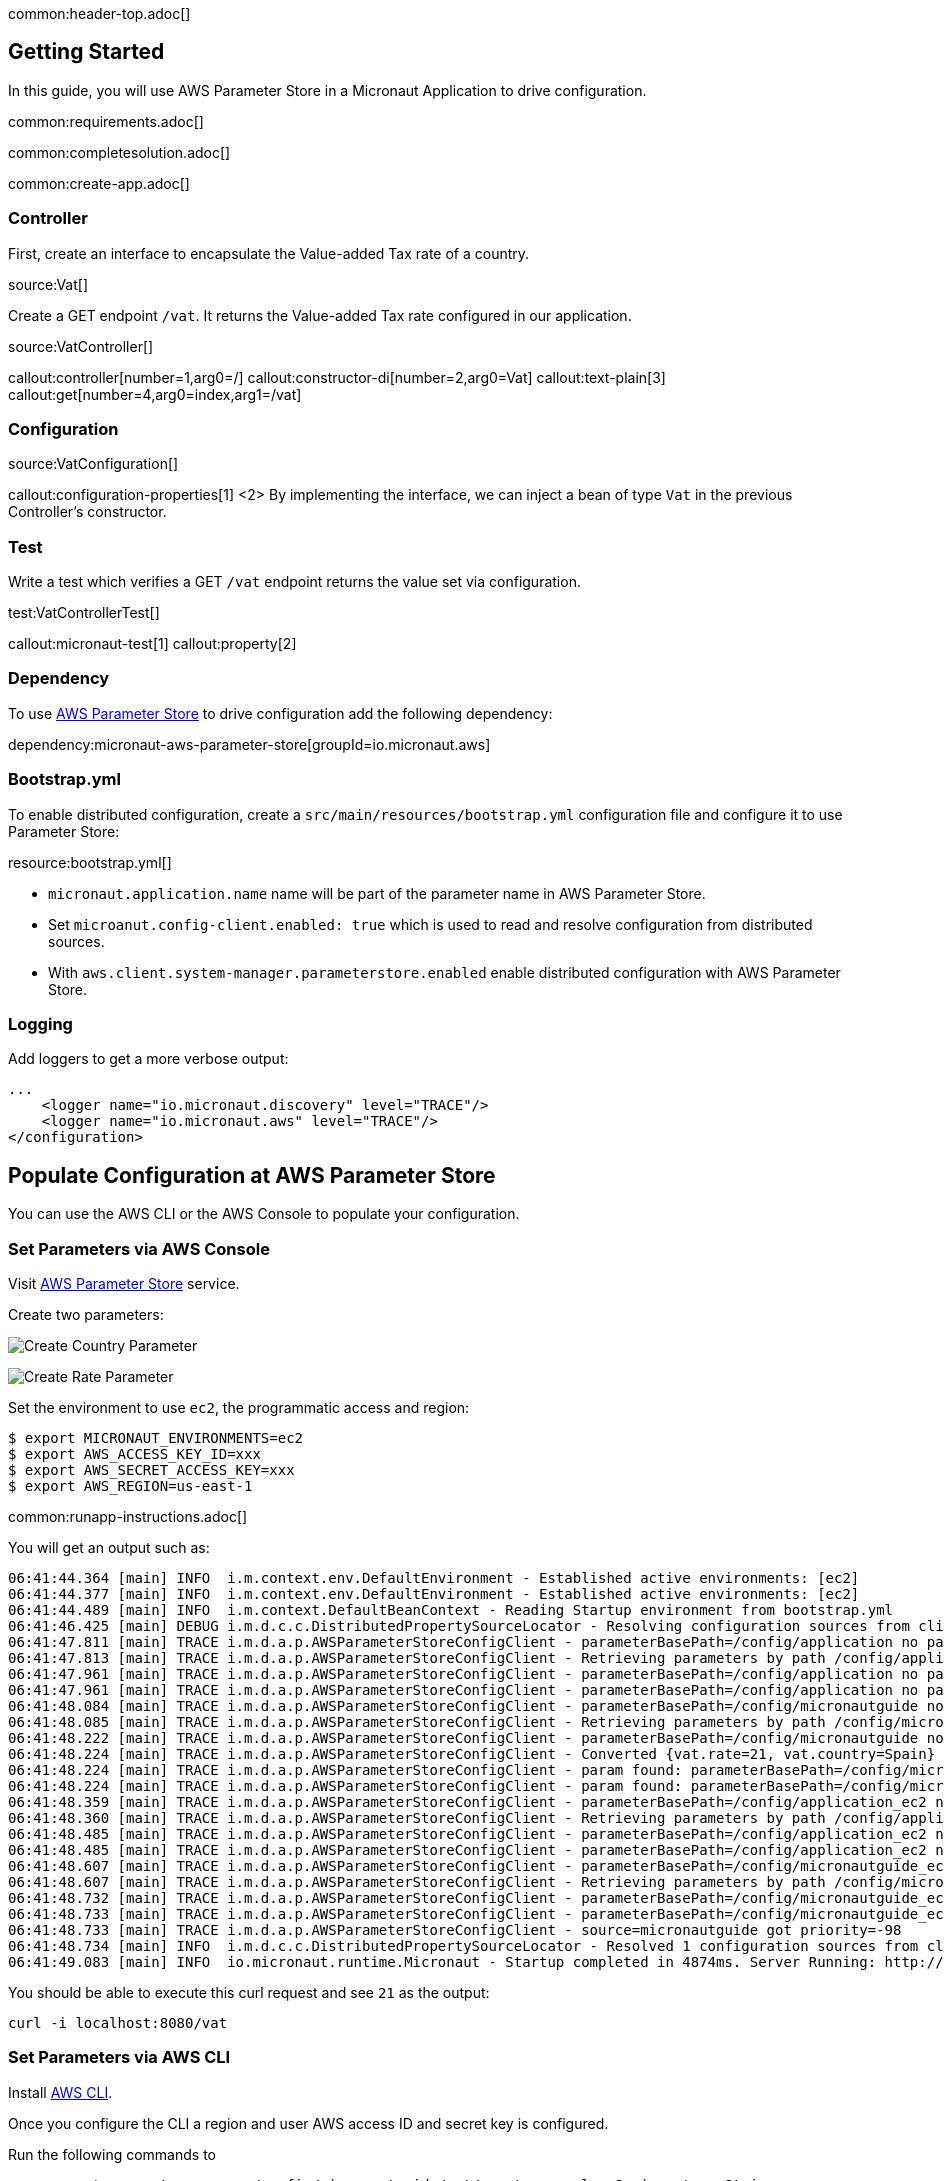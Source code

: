 common:header-top.adoc[]

== Getting Started

In this guide, you will use AWS Parameter Store in a Micronaut Application to drive configuration.

common:requirements.adoc[]

common:completesolution.adoc[]

common:create-app.adoc[]

=== Controller

First, create an interface to encapsulate the Value-added Tax rate of a country.

source:Vat[]

Create a GET endpoint `/vat`. It returns the Value-added Tax rate configured in our application.

source:VatController[]

callout:controller[number=1,arg0=/]
callout:constructor-di[number=2,arg0=Vat]
callout:text-plain[3]
callout:get[number=4,arg0=index,arg1=/vat]

=== Configuration

source:VatConfiguration[]

callout:configuration-properties[1]
<2> By implementing the interface, we can inject a bean of type `Vat` in the previous Controller's constructor.

=== Test

Write a test which verifies a GET `/vat` endpoint returns the value set via configuration.

test:VatControllerTest[]

callout:micronaut-test[1]
callout:property[2]

=== Dependency

To use https://docs.aws.amazon.com/systems-manager/latest/userguide/systems-manager-parameter-store.html[AWS Parameter Store]
to drive configuration add the following dependency:

dependency:micronaut-aws-parameter-store[groupId=io.micronaut.aws]

=== Bootstrap.yml

To enable distributed configuration, create a `src/main/resources/bootstrap.yml` configuration file and configure it to use Parameter Store:

resource:bootstrap.yml[]

- `micronaut.application.name` name will be part of the parameter name in AWS Parameter Store.
- Set `microanut.config-client.enabled: true` which is used to read and resolve configuration from distributed sources.
- With `aws.client.system-manager.parameterstore.enabled` enable distributed configuration with AWS Parameter Store.

=== Logging

Add loggers to get a more verbose output:

[source, xml]
----
...
    <logger name="io.micronaut.discovery" level="TRACE"/>
    <logger name="io.micronaut.aws" level="TRACE"/>
</configuration>
----

== Populate Configuration at AWS Parameter Store

You can use the AWS CLI or the AWS Console to populate your configuration.

=== Set Parameters via AWS Console

Visit https://console.aws.amazon.com/systems-manager/parameters[AWS Parameter Store] service.

Create two parameters:

image:aws-parameter-store-country.png[Create Country Parameter]

image:aws-parameter-store-rate.png[Create Rate Parameter]

Set the environment to use `ec2`, the programmatic access and region:

[source, bash]
----
$ export MICRONAUT_ENVIRONMENTS=ec2
$ export AWS_ACCESS_KEY_ID=xxx
$ export AWS_SECRET_ACCESS_KEY=xxx
$ export AWS_REGION=us-east-1
----

common:runapp-instructions.adoc[]

You will get an output such as:

[source,bash]
----
06:41:44.364 [main] INFO  i.m.context.env.DefaultEnvironment - Established active environments: [ec2]
06:41:44.377 [main] INFO  i.m.context.env.DefaultEnvironment - Established active environments: [ec2]
06:41:44.489 [main] INFO  i.m.context.DefaultBeanContext - Reading Startup environment from bootstrap.yml
06:41:46.425 [main] DEBUG i.m.d.c.c.DistributedPropertySourceLocator - Resolving configuration sources from client: compositeConfigurationClient(AWS Parameter Store)
06:41:47.811 [main] TRACE i.m.d.a.p.AWSParameterStoreConfigClient - parameterBasePath=/config/application no parameters found
06:41:47.813 [main] TRACE i.m.d.a.p.AWSParameterStoreConfigClient - Retrieving parameters by path /config/application, pagination requested: false
06:41:47.961 [main] TRACE i.m.d.a.p.AWSParameterStoreConfigClient - parameterBasePath=/config/application no parameters found
06:41:47.961 [main] TRACE i.m.d.a.p.AWSParameterStoreConfigClient - parameterBasePath=/config/application no parameters found
06:41:48.084 [main] TRACE i.m.d.a.p.AWSParameterStoreConfigClient - parameterBasePath=/config/micronautguide no parameters found
06:41:48.085 [main] TRACE i.m.d.a.p.AWSParameterStoreConfigClient - Retrieving parameters by path /config/micronautguide, pagination requested: false
06:41:48.222 [main] TRACE i.m.d.a.p.AWSParameterStoreConfigClient - parameterBasePath=/config/micronautguide no parameters found
06:41:48.224 [main] TRACE i.m.d.a.p.AWSParameterStoreConfigClient - Converted {vat.rate=21, vat.country=Spain}
06:41:48.224 [main] TRACE i.m.d.a.p.AWSParameterStoreConfigClient - param found: parameterBasePath=/config/micronautguide parameter=vat.rate
06:41:48.224 [main] TRACE i.m.d.a.p.AWSParameterStoreConfigClient - param found: parameterBasePath=/config/micronautguide parameter=vat.country
06:41:48.359 [main] TRACE i.m.d.a.p.AWSParameterStoreConfigClient - parameterBasePath=/config/application_ec2 no parameters found
06:41:48.360 [main] TRACE i.m.d.a.p.AWSParameterStoreConfigClient - Retrieving parameters by path /config/application_ec2, pagination requested: false
06:41:48.485 [main] TRACE i.m.d.a.p.AWSParameterStoreConfigClient - parameterBasePath=/config/application_ec2 no parameters found
06:41:48.485 [main] TRACE i.m.d.a.p.AWSParameterStoreConfigClient - parameterBasePath=/config/application_ec2 no parameters found
06:41:48.607 [main] TRACE i.m.d.a.p.AWSParameterStoreConfigClient - parameterBasePath=/config/micronautguide_ec2 no parameters found
06:41:48.607 [main] TRACE i.m.d.a.p.AWSParameterStoreConfigClient - Retrieving parameters by path /config/micronautguide_ec2, pagination requested: false
06:41:48.732 [main] TRACE i.m.d.a.p.AWSParameterStoreConfigClient - parameterBasePath=/config/micronautguide_ec2 no parameters found
06:41:48.733 [main] TRACE i.m.d.a.p.AWSParameterStoreConfigClient - parameterBasePath=/config/micronautguide_ec2 no parameters found
06:41:48.733 [main] TRACE i.m.d.a.p.AWSParameterStoreConfigClient - source=micronautguide got priority=-98
06:41:48.734 [main] INFO  i.m.d.c.c.DistributedPropertySourceLocator - Resolved 1 configuration sources from client: compositeConfigurationClient(AWS Parameter Store)
06:41:49.083 [main] INFO  io.micronaut.runtime.Micronaut - Startup completed in 4874ms. Server Running: http://localhost:8080
----

You should be able to execute this curl request and see `21` as the output:

[source, bash]
----
curl -i localhost:8080/vat
----

=== Set Parameters via AWS CLI

Install https://aws.amazon.com/cli/[AWS CLI].

Once you configure the CLI a region and user AWS access ID and secret key is configured.

Run the following commands to

[source, bash]
----
aws ssm put-parameter --name /config/micronautguide/vat/country --value=Spain --type String
aws ssm put-parameter --name /config/micronautguide/vat/rate --value=21.0 --type String
----

Set the environment to use `ec2`.

[source, bash]
----
$ export MICRONAUT_ENVIRONMENTS=ec2
----

The AWS region and programmatic access set via the CLI will be used.

common:runapp-instructions.adoc[]

You will get an output such as:

[source,bash]
----
06:41:44.364 [main] INFO  i.m.context.env.DefaultEnvironment - Established active environments: [ec2]
06:41:44.377 [main] INFO  i.m.context.env.DefaultEnvironment - Established active environments: [ec2]
06:41:44.489 [main] INFO  i.m.context.DefaultBeanContext - Reading Startup environment from bootstrap.yml
06:41:46.425 [main] DEBUG i.m.d.c.c.DistributedPropertySourceLocator - Resolving configuration sources from client: compositeConfigurationClient(AWS Parameter Store)
06:41:47.811 [main] TRACE i.m.d.a.p.AWSParameterStoreConfigClient - parameterBasePath=/config/application no parameters found
06:41:47.813 [main] TRACE i.m.d.a.p.AWSParameterStoreConfigClient - Retrieving parameters by path /config/application, pagination requested: false
06:41:47.961 [main] TRACE i.m.d.a.p.AWSParameterStoreConfigClient - parameterBasePath=/config/application no parameters found
06:41:47.961 [main] TRACE i.m.d.a.p.AWSParameterStoreConfigClient - parameterBasePath=/config/application no parameters found
06:41:48.084 [main] TRACE i.m.d.a.p.AWSParameterStoreConfigClient - parameterBasePath=/config/micronautguide no parameters found
06:41:48.085 [main] TRACE i.m.d.a.p.AWSParameterStoreConfigClient - Retrieving parameters by path /config/micronautguide, pagination requested: false
06:41:48.222 [main] TRACE i.m.d.a.p.AWSParameterStoreConfigClient - parameterBasePath=/config/micronautguide no parameters found
06:41:48.224 [main] TRACE i.m.d.a.p.AWSParameterStoreConfigClient - Converted {vat.rate=21, vat.country=Spain}
06:41:48.224 [main] TRACE i.m.d.a.p.AWSParameterStoreConfigClient - param found: parameterBasePath=/config/micronautguide parameter=vat.rate
06:41:48.224 [main] TRACE i.m.d.a.p.AWSParameterStoreConfigClient - param found: parameterBasePath=/config/micronautguide parameter=vat.country
06:41:48.359 [main] TRACE i.m.d.a.p.AWSParameterStoreConfigClient - parameterBasePath=/config/application_ec2 no parameters found
06:41:48.360 [main] TRACE i.m.d.a.p.AWSParameterStoreConfigClient - Retrieving parameters by path /config/application_ec2, pagination requested: false
06:41:48.485 [main] TRACE i.m.d.a.p.AWSParameterStoreConfigClient - parameterBasePath=/config/application_ec2 no parameters found
06:41:48.485 [main] TRACE i.m.d.a.p.AWSParameterStoreConfigClient - parameterBasePath=/config/application_ec2 no parameters found
06:41:48.607 [main] TRACE i.m.d.a.p.AWSParameterStoreConfigClient - parameterBasePath=/config/micronautguide_ec2 no parameters found
06:41:48.607 [main] TRACE i.m.d.a.p.AWSParameterStoreConfigClient - Retrieving parameters by path /config/micronautguide_ec2, pagination requested: false
06:41:48.732 [main] TRACE i.m.d.a.p.AWSParameterStoreConfigClient - parameterBasePath=/config/micronautguide_ec2 no parameters found
06:41:48.733 [main] TRACE i.m.d.a.p.AWSParameterStoreConfigClient - parameterBasePath=/config/micronautguide_ec2 no parameters found
06:41:48.733 [main] TRACE i.m.d.a.p.AWSParameterStoreConfigClient - source=micronautguide got priority=-98
06:41:48.734 [main] INFO  i.m.d.c.c.DistributedPropertySourceLocator - Resolved 1 configuration sources from client: compositeConfigurationClient(AWS Parameter Store)
06:41:49.083 [main] INFO  io.micronaut.runtime.Micronaut - Startup completed in 4874ms. Server Running: http://localhost:8080
----

You should be able to execute this curl request and see `21` as the output:

[source, bash]
----
curl -i localhost:8080/vat
----

=== Leverage environments

AWS Parameter Store is specially powerful in combination with https://docs.micronaut.io/latest/guide/#environments[Micronaut environments]. Imagine we deploy our application also for Switzerland. We can have an environment named `ch` and load different configuration based on the environment. Create two parameters:

[source,bash]
----
aws ssm put-parameter --name /config/micronautguide_ch/vat/country --value=Switzerland --type String
aws ssm put-parameter --name /config/micronautguide_ch/vat/rate --value=7.7 --type String
----

Set the environment to use `ec2` and `ch`.

[source, bash]
----
$ export MICRONAUT_ENVIRONMENTS=ec2,ch
----

Run the application, and you should be able to execute this curl request and see `7.7` as the output:

[source, bash]
----
curl -i localhost:8080/vat
----

== Next steps

Read about Micronaut https://micronaut-projects.github.io/micronaut-aws/latest/guide/#parametersStore[AWS Parameter Store] integration.

Read about https://docs.aws.amazon.com/systems-manager/latest/userguide/systems-manager-parameter-store.html[AWS System Manager Parameter Store]

common:helpWithMicronaut.adoc[]
